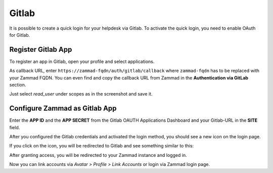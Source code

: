 Gitlab
======

It is possible to create a quick login for your helpdesk via Gitlab.
To activate the quick login, you need to enable OAuth for Gitlab.

Register Gitlab App
-------------------

To register an app in Gitlab, open your profile and select applications.

As callback URL, enter ``https://zammad-fqdn/auth/gitlab/callback``
where ``zammad-fqdn`` has to be replaced with your Zammad FQDN. You can even
find and copy the callback URL from Zammad in the **Authentication via GitLab**
section.

.. image:: /images/settings/security/third-party/gitlab/zammad_connect_gitlab_thirdparty_gitlab.png
   :alt: Register OAuth app on gitlab instance

Just select *read_user* under scopes as in the screenshot and save it.

Configure Zammad as Gitlab App
------------------------------

Enter the **APP ID** and the **APP SECRET** from the Gitlab OAUTH Applications
Dashboard and your Gitlab-URL in the **SITE** field.

.. image:: /images/settings/security/third-party/gitlab/enable-authentication-via-gitlab-in-zammad.png
   :alt: Gitlab config in Zammad admin interface

After you configured the Gitlab credentials and activated the login method, you
should see a new icon on the login page.

.. image:: /images/settings/security/third-party/gitlab/zammad_connect_gitlab_thirdparty_login.png
   :alt: Gitlab logo on login page

If you click on the icon, you will be redirected to Gitlab and see something
similar to this:

.. image:: /images/settings/security/third-party/gitlab/zammad_connect_gitlab_thirdparty_gitlab_authorize.png
   :alt: Gitlab oauth page

After granting access, you will be redirected to your Zammad instance
and logged in.

Now you can link accounts via *Avatar > Profile > Link Accounts* or login
via Zammad login page.